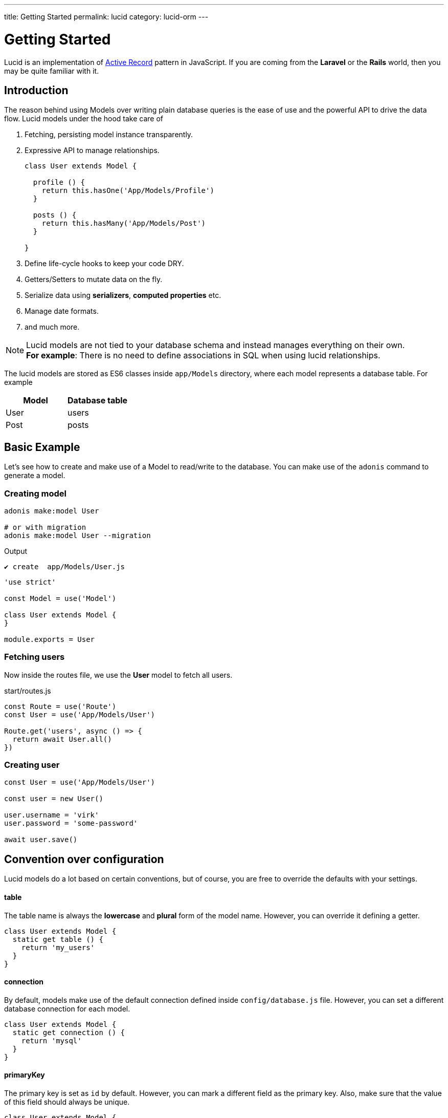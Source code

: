 ---
title: Getting Started
permalink: lucid
category: lucid-orm
---

= Getting Started

toc::[]

Lucid is an implementation of link:https://en.wikipedia.org/wiki/Active_record_pattern[Active Record, window="_blank"] pattern in JavaScript. If you are coming from the *Laravel* or the *Rails* world, then you may be quite familiar with it.

== Introduction
The reason behind using Models over writing plain database queries is the ease of use and the powerful API to drive the data flow. Lucid models under the hood take care of

1. Fetching, persisting model instance transparently.
2. Expressive API to manage relationships.
+
[source, javascript]
----
class User extends Model {

  profile () {
    return this.hasOne('App/Models/Profile')
  }

  posts () {
    return this.hasMany('App/Models/Post')
  }

}
----
3. Define life-cycle hooks to keep your code DRY.
4. Getters/Setters to mutate data on the fly.
5. Serialize data using *serializers*, *computed properties* etc.
6. Manage date formats.
7. and much more.

NOTE: Lucid models are not tied to your database schema and instead manages everything on their own. +
*For example*: There is no need to define associations in SQL when using lucid relationships.

The lucid models are stored as ES6 classes inside `app/Models` directory, where each model represents a database table. For example

[options="header"]
|====
| Model | Database table
| User | users
| Post | posts
|====

== Basic Example
Let's see how to create and make use of a Model to read/write to the database. You can make use of the `adonis` command to generate a model.

=== Creating model
[source, bash]
----
adonis make:model User

# or with migration
adonis make:model User --migration
----

.Output
[source, bash]
----
✔ create  app/Models/User.js
----

[source, js]
----
'use strict'

const Model = use('Model')

class User extends Model {
}

module.exports = User
----

=== Fetching users
Now inside the routes file, we use the *User* model to fetch all users.

.start/routes.js
[source, js]
----
const Route = use('Route')
const User = use('App/Models/User')

Route.get('users', async () => {
  return await User.all()
})
----

=== Creating user

[source, js]
----
const User = use('App/Models/User')

const user = new User()

user.username = 'virk'
user.password = 'some-password'

await user.save()
----

== Convention over configuration
Lucid models do a lot based on certain conventions, but of course, you are free to override the defaults with your settings.

==== table
The table name is always the *lowercase* and *plural* form of the model name. However, you can override it defining a getter.

[source, js]
----
class User extends Model {
  static get table () {
    return 'my_users'
  }
}
----

==== connection
By default, models make use of the default connection defined inside `config/database.js` file. However, you can set a different database connection for each model.

[source, js]
----
class User extends Model {
  static get connection () {
    return 'mysql'
  }
}
----

==== primaryKey
The primary key is set as `id` by default. However, you can mark a different field as the primary key. Also, make sure that the value of this field should always be unique.

[source, js]
----
class User extends Model {
  static get primaryKey () {
    return 'uid'
  }
}
----


==== createdAtColumn
The field name to be used for setting the created at time stamp. You can return `null` to disable it.

[source, js]
----
class User extends Model {
  static get createdAtColumn () {
    return 'created_at'
  }
}
----

==== updatedAtColumn
The field name to be used for setting the updated at time stamp. You can return `null` to disable it.

[source, js]
----
class User extends Model {
  static get updatedAtColumn () {
    return 'updated_at'
  }
}
----

==== incrementing
Lucid assumes that each table associated with a Model has an auto-incrementing primary key. You can disable this flag by return `false` from the incrementing getter.

NOTE: When you set `incrementing = false`, you have to make sure to set the `primaryKeyValue` manually.

[source, js]
----
class User extends Model {
  static get incrementing () {
    return false
  }
}
----

==== primaryKeyValue
The value of the primary key. You only update this key when `incrementing` is set to false.

[source, js]
----
const user = await User.find(1)
console.log(user.primaryKeyValue)

// when incrementing is false
user.primaryKeyValue = uuid.v4()
----

== Hiding Fields
Quite often you will find yourself omitting fields from the database results. For example: Hiding the user’s password from the JSON output. Doing this manually can be tedious in many ways.

1. You will have manually loop over the rows and delete the key/value pair.
2. When you fetch relationships, you will have to loop through all the parent records and then their child records to delete the key/value pair.

AdonisJs makes it simpler by defining the visible or hidden (one at a time) on your model.

==== hidden
[source, js]
----
class User extends Model {
  static get hidden () {
    return ['password']
  }
}
----

==== visible
[source, js]
----
class Post extends Model {
  static get visible () {
    return ['title', 'body']
  }
}
----

==== setVisible/setHidden
Also you can define `hidden/visible` fields for a single query using following methods.

[source, js]
----
User.query().setVisible(['title', 'body']).fetch()

// or set hidden
User.query().setHidden(['password']).fetch()
----


== Dates
Dates are the hardest part of building data driver applications. We want to store them differently and show them differently, which usually requires much manual work.

Lucid handles date gracefully so that you have minimal work to do.

=== Defining date fields
The first step is to tell Lucid, which fields are supposed to be treated as dates. By default, the timestamps `created_at` and `updated_at` are marked as dates.

However, you can define your own too.

[source, js]
----
class User extends Model {
  static get dates () {
    return super.dates.concat(['dob'])
  }
}
----

So here we pull the fields which are marked as dates by default and push a new date field to it and finally return it.

=== Formatting date fields
Lucid formats all dates as `YYYY-MM-DD HH:mm:ss` by default, which is a valid format for all database engines. Also, it gives you a way to conditionally format certain or all date fields.

NOTE: The `formatDates` method is called before saving the model instance to the database. So make sure the return value is always a valid format for the database engine you are using.

[source, js]
----
class User extends Model {
  static formatDates (field, value) {
    if (field === 'dob') {
      return value.format('YYYY-MM-DD')
    }
    return super.formatDates(field, value)
  }
}
----

The `value` is the actual date given when setting the field.

=== Casting dates
Now we have saved the dates to the database; we may want to format them differently when displaying it to the user. It can be done quite easily using the `castDates` method.

[source, js]
----
class User extends Model {
  static castDates (field, value) {
    if (field === 'dob') {
      return `${value.fromNow(true)} old`
    }
    return super.formatDates(field, value)
  }
}
----

The `value` is an instance of link:https://momentjs.com/[moment.js, window="_blank"], which means you can call any moment methods to format the date. Also, the `castDates` method is called when the model instance is *deserialized*, which happens after calling `toJSON`.

[source, js]
----
const users = await User.all()

// converting to JSON array
const usersJSON = users.toJSON()
----

== Query builder
Lucid models make use of link:query-builder[database query builder] to run database queries. You can obtain an instance of query builder by calling `query` method on a model.

[source, js]
----
const User = use('App/Models/User')

const adults = await User
  .query()
  .where('age', '>', 18)
  .fetch()
----

1. All of the query builder methods are fully supported.
2. With Lucid models, you are supposed to call `fetch` method to execute the query. It is required to get results back within an instance of `serializer` ( learn more about link:serializers[serializers] ).

== Static methods
Lucid models come with a bunch of static methods to do common operations without using the query builder interface.

Also, there is no need to call `fetch` when using one of the following static methods.

==== find
Find a record using for the primary key. Always returns one record.

[source, js]
----
const User = use('App/Models/User')
await User.find(1)
----

==== findOrFail
Same as the `find` method but instead throws `ModelNotFoundException` when unable to find a record.

[source, js]
----
const User = use('App/Models/User')
await User.findOrFail(1)
----

==== findBy / findByOrFail
Find a record using a key/value pair. Returns the first matching record.

[source, js]
----
const User = use('App/Models/User')
await User.findBy('email', 'foo@bar.com')

// or
await User.findByOrFail('email', 'foo@bar.com')
----

==== first / firstOrFail
Find the first row from the database.

[source, js]
----
const User = use('App/Models/User')
await User.first()

// or
await User.firstOrFail()
----

==== findOrCreate (whereAttributes, values)
Find a record, if not found a new record will be created and returned on the fly.

[source, js]
----
const User = use('App/Models/User')
const user = await User.findOrCreate(
  { username: 'virk' },
  { username: 'virk', email: 'virk@adonisjs.com' }
)
----

==== pick(rows = 1)
Pick `x` number of rows from the database table. By default it only selects `1` row.

[source, js]
----
const User = use('App/Models/User')
await User.pick(3)
----

==== pickInverse(rows = 1)
Pick `x` number of rows from the database table from last. By default it only selects `1` row.

[source, js]
----
const User = use('App/Models/User')
await User.pickInverse(3)
----

==== ids
Returns an array of primary keys. If the primary key is defined as `uid`, then it is an array of `uid's`.

[source, js]
----
const User = use('App/Models/User')
const userIds = await User.ids()
----

==== pair(lhs, rhs)
Returns an object of key/value pair. The `lhs` field is the object key, and `rhs` is the value.

[source, js]
----
const User = use('App/Models/User')
const users = await User.pair('id', 'country')

// returns { 1: 'ind', 2: 'uk' }
----

==== all
Select all rows

[source, js]
----
const User = use('App/Models/User')
const users = await User.all()
----

==== truncate
Delete all rows (truncate table)

[source, js]
----
const User = use('App/Models/User')
const users = await User.truncate()
----


== Instance methods
Lucid models come with a bunch of instance methods to do common operations without using the query builder interface.

==== reload
Reload model from database.
Example use case: you have a model with some hooks on creation. To get that value in your model instance you need to reload the model from the database.

[source, js]
----
const User = use('App/Models/User')
const user = await User.create(props)
// user.serviceToken === undefined
await user.reload()
// user.serviceToken === 'E1Fbl3sjH'
----



== Aggregate helpers
link:query-builder#_aggregate_helpers[Query Builder aggregate helpers] provide shortcut access to common aggregate queries. Static model methods can be used when you wish to aggregate the entire table.

NOTE: These methods end the query builder chaining and return a value. There is no need to call `link:#_query_builder[fetch()]`.

==== getCount(columnName = '*')
Return a count of records in a given result set.

[source, js]
----
const User = use('App/Models/User')

// returns number
await User.getCount()
----

Also you can add query constraints before calling `getCount`.
[source, js]
----
await User
  .query()
  .where('is_active', 1)
  .getCount()
----

Just like `getCount` you can call all of the aggregate methods available on the link:query-builder#_aggregate_helpers[query builder]

== Query scopes
Query scopes are convenient methods to extract query constraints to useable and powerful methods. For example, we want to fetch all those users, who have a profile

[source, js]
----
const Model = use('Model')

class User extends Model {
  static scopeHasProfile (query) {
    return query.has('profile')
  }

  profile () {
    return this.hasOne('App/Models/Profile')
  }
}
----

So, now you can use it as

[source, js]
----
const users = await User.query().hasProfile().fetch()
----

The idea of query scopes is to make your code more readable as if you are reading plain text.

1. The scopes are always defined with a keyword called `scope`, followed by the method name.
2. When using the scope, you can call the method by dropping the `scope` keyword and calling the method in *camelCase* form.
3. You can call all standard query builder methods inside a query scope.


== Pagination
Lucid also supports the `paginate` method from the query builder.

[source, js]
----
const User = use('App/Models/User')
const page = 1

const users = await User.query().paginate(page)

return view.render('users', { users: users.toJSON() })
----

The return value of `paginate` is not an array of users. Instead, it is an object with metadata and `data` property that has a list of users.

[source, js]
----
{
  total: '',
  perPage: '',
  lastPage: '',
  page: '',
  data: [{...}]
}
----

== Inserts & Updates
With models instead of inserting raw values to the database, you persist the model instance which in turn makes the insert query for you. For example

[source, js]
----
const User = use('App/Models/User')

const user = new User()
user.username = 'virk'
user.email = 'foo@bar.com'

await user.save()
----

The `save` method persists the instance to the database. Also, it smartly figures out whether to create a new row or update the existing row. For example:

[source, js]
----
const User = use('App/Models/User')

const user = new User()
user.username = 'virk'
user.email = 'foo@bar.com'

// Insert
await user.save()

user.age = 22

// Update
await user.save()
----

The `update` query only takes place if something has been changed. Calling `save` multiple times, without updating the model attributes does not perform any queries.

Rather than setting attributes manually, the `fill` or `merge` methods may be used.

The `fill` method will override all existing key/pair values of the model instance.

[source, js]
----
const User = use('App/Models/User')

const user = new User()
user.username = 'virk'
user.age = 22

user.fill({ age: 23 }) // remove existing values, only set age.

await user.save()

// returns { age: 23, username: null }
----

The `merge` method only modifies the specified attributes

[source, js]
----
const User = use('App/Models/User')

const user = new User()
user.fill({ username: 'virk', age: 22 })

user.merge({ age: 23 })

await user.save()

// returns { age: 23, username: 'virk' }
----

==== create
Alternatively, you can also feed a bunch of data directly to the model instance, instead of setting attributes manually.

[source, js]
----
const User = use('App/Models/User')
const userData = request.only(['username', 'email', 'age'])

// save and get instance back
const user = await User.create(userData)
----

==== createMany
Just like `create` you can persist multiple instances of a model at the same time using the createMany method.

NOTE: The `createMany` method makes *n* number of queries instead of doing a bulk insert, where *n* is the number of rows.

[source, js]
----
const User = use('App/Models/User')
const usersData = request.collect(['username' 'email', 'age'])

const users = await User.createMany(usersData)
----

=== Bulk updates
The bulk updates can be done with the help of query builder. Lucid makes sure to format dates accordingly when doing bulk updates.

*Bulk updates never execute any model hooks*.

[source, js]
----
const User = use('App/Models/User')

await User
  .query()
  .where('username', 'virk')
  .update({ role: 'admin' })
----

== Deletes
A single model instance can be deleted by calling the delete method.

[source, js]
----
const User = use('App/Models/User')

const { id } = params
const user = await User.find(id)

await user.delete()
----

After calling `delete` method, the model instance freezes for any updates, but you can still read data from it.

[source, js]
----
await user.delete()

console.log(user.id) // works fine

user.id = 1 // throws exception
----

=== Bulk deletes
Bulk deletes can be done with the help of query builder.

*Bulk deletes never execute any model hooks.*

[source, js]
----
const User = use('App/Models/User')

await User
  .query()
  .where('role', 'guest')
  .delete()
----

== Transactions
Majority of Lucid methods has support for transactions. The first step is always to obtain the `trx` object using the Database provider.

[source, js]
----
const trx = await Database.beginTransaction()

const user = new User()

// pass the trx object and lucid will use it
await user.save(trx)

// once done commit the transaction
trx.commit()
----

Just like with `save`, you can pass the `trx` object to the `create` method as well.

[source, js]
----
const trx = await Database.beginTransaction()

await User.create({ username: 'virk' }, trx)

// once done commit the transaction
await trx.commit()
// or rollback the transaction
await trx.rollback()

----

[source, js]
----
await User.createMany([
  { username: 'virk' }
], trx)
----

=== Transactions in Relationships
When using transactions in many database operations which you need to pass a `trx` object as the third parameter of the method `attach`/`detach`
[source, js]
----
const trx = await Database.beginTransaction()

const user = await User.create({email: 'user@example.com', password: 'secret'})

const userRole = await Role.find(1)

await user.roles().attach([userRole.id], null, trx)

await trx.commit()
// if something gone wrong
await trx.rollback
----

== Boot cycle
Each model has a boot cycle where it gets booted, and that happens only once. So if you want to perform something that should occur only once, consider writing it inside the `boot` method.

[source, js]
----
const Model = use('Model')

class User extends Model {
  static boot () {
    super.boot()

    /**
      I will be called only once
    */
  }
}

module.exports = User
----
